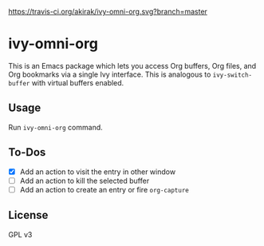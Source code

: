 [[https://travis-ci.org/akirak/ivy-omni-org][https://travis-ci.org/akirak/ivy-omni-org.svg?branch=master]]
* ivy-omni-org
This is an Emacs package which lets you access Org buffers, Org files,
and Org bookmarks via a single Ivy interface. This is analogous to
=ivy-switch-buffer= with virtual buffers enabled.
** Usage
Run =ivy-omni-org= command.
** To-Dos
- [X] Add an action to visit the entry in other window
- [ ] Add an action to kill the selected buffer
- [ ] Add an action to create an entry or fire =org-capture=
** License
GPL v3

